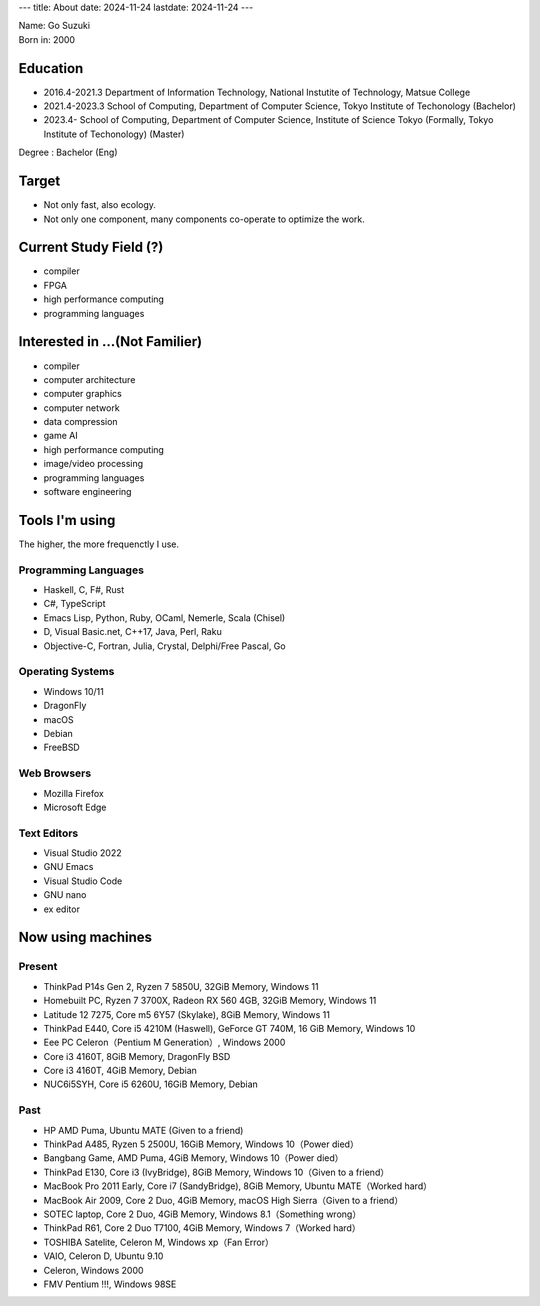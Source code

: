 ---
title: About
date: 2024-11-24
lastdate: 2024-11-24
---

.. image::images/profile/hacker.jpg
   :alt: Hacker Go
   :width: 500px

| Name: Go Suzuki
| Born in: 2000

Education
---------------------
* 2016.4-2021.3 Department of Information Technology, National Instutite of Technology, Matsue College
* 2021.4-2023.3 School of Computing, Department of Computer Science, Tokyo Institute of Techonology (Bachelor)
* 2023.4- School of Computing, Department of Computer Science, Institute of Science Tokyo (Formally, Tokyo Institute of Techonology) (Master)

Degree : Bachelor (Eng)

Target
-------------------
* Not only fast, also ecology.
* Not only one component, many components co-operate to optimize the work.

Current Study Field (?)
----------------------------------
* compiler
* FPGA
* high performance computing
* programming languages


Interested in ...(Not Familier)
-------------------------------------
* compiler
* computer architecture
* computer graphics
* computer network
* data compression
* game AI
* high performance computing
* image/video processing
* programming languages
* software engineering

Tools I'm using
-----------------
The higher, the more frequenctly I use.

Programming Languages
***********************

* Haskell, C, F#, Rust
* C#, TypeScript
* Emacs Lisp, Python, Ruby, OCaml, Nemerle, Scala (Chisel)
* D, Visual Basic.net, C++17, Java, Perl, Raku
* Objective-C, Fortran, Julia, Crystal, Delphi/Free Pascal, Go

Operating Systems
****************************

* Windows 10/11
* DragonFly
* macOS
* Debian
* FreeBSD

Web Browsers
**************

* Mozilla Firefox
* Microsoft Edge

Text Editors
******************

* Visual Studio 2022
* GNU Emacs
* Visual Studio Code
* GNU nano
* ex editor

Now using machines
-------------------

Present
*********

* ThinkPad P14s Gen 2, Ryzen 7 5850U, 32GiB Memory, Windows 11
* Homebuilt PC, Ryzen 7 3700X, Radeon RX 560 4GB, 32GiB Memory, Windows 11
* Latitude 12 7275, Core m5 6Y57 (Skylake), 8GiB Memory, Windows 11
* ThinkPad E440, Core i5 4210M (Haswell), GeForce GT 740M, 16 GiB Memory, Windows 10
* Eee PC Celeron（Pentium M Generation）, Windows 2000

* Core i3 4160T, 8GiB Memory, DragonFly BSD
* Core i3 4160T, 4GiB Memory, Debian
* NUC6i5SYH, Core i5 6260U, 16GiB Memory, Debian

Past
******

* HP AMD Puma, Ubuntu MATE (Given to a friend)
* ThinkPad A485, Ryzen 5 2500U, 16GiB Memory, Windows 10（Power died）
* Bangbang Game, AMD Puma, 4GiB Memory, Windows 10（Power died）
* ThinkPad E130, Core i3 (IvyBridge), 8GiB Memory, Windows 10（Given to a friend）
* MacBook Pro 2011 Early, Core i7 (SandyBridge), 8GiB Memory, Ubuntu MATE（Worked hard）
* MacBook Air 2009, Core 2 Duo, 4GiB Memory, macOS High Sierra（Given to a friend）
* SOTEC laptop, Core 2 Duo, 4GiB Memory, Windows 8.1（Something wrong）
* ThinkPad R61, Core 2 Duo T7100, 4GiB Memory, Windows 7（Worked hard）
* TOSHIBA Satelite, Celeron M, Windows xp（Fan Error）
* VAIO, Celeron D, Ubuntu 9.10
* Celeron, Windows 2000
* FMV Pentium !!!, Windows 98SE